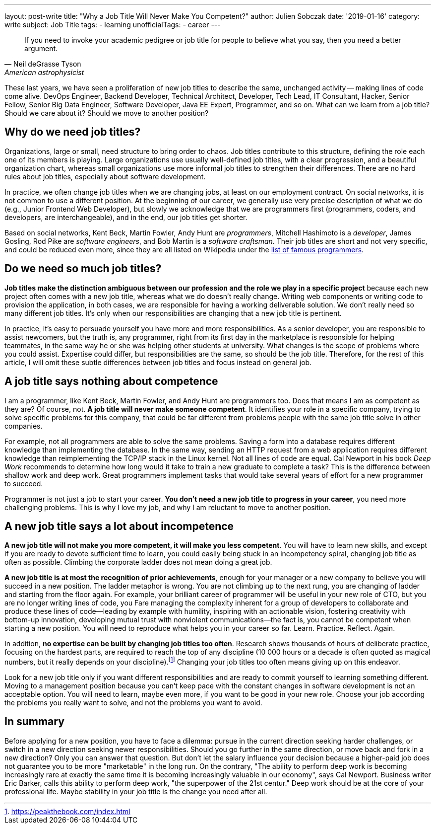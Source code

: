 ---
layout: post-write
title: "Why a Job Title Will Never Make You Competent?"
author: Julien Sobczak
date: '2019-01-16'
category: write
subject: Job Title
tags:
  - learning
unofficialTags:
  - career
---

[quote,Neil deGrasse Tyson, American astrophysicist]
____
If you need to invoke your academic pedigree or job title for people to believe what you say, then you need a better argument.
____


[.lead]
These last years, we have seen a proliferation of new job titles to describe the same, unchanged activity -- making lines of code come alive. DevOps Engineer, Backend Developer, Technical Architect, Developer, Tech Lead, IT Consultant, Hacker, Senior Fellow, Senior Big Data Engineer, Software Developer, Java EE Expert, Programmer, and so on. What can we learn from a job title? Should we care about it? Should we move to another position?


== Why do we need job titles?

Organizations, large or small, need structure to bring order to chaos. Job titles contribute to this structure, defining the role each one of its members is playing. Large organizations use usually well-defined job titles, with a clear progression, and a beautiful organization chart, whereas small organizations use more informal job titles to strengthen their differences. There are no hard rules about job titles, especially about software development.

In practice, we often change job titles when we are changing jobs, at least on our employment contract. On social networks, it is not common to use a different position. At the beginning of our career, we generally use very precise description of what we do (e.g., Junior Frontend Web Developer), but slowly we acknowledge that we are programmers first (programmers, coders, and developers, are interchangeable), and in the end, our job titles get shorter.

Based on social networks, Kent Beck, Martin Fowler, Andy Hunt are _programmers_, Mitchell Hashimoto is a _developer_, James Gosling, Rod Pike are _software engineers_, and Bob Martin is a _software craftsman_. Their job titles are short and not very specific, and could be reduced even more, since they are all listed on Wikipedia under the https://en.wikipedia.org/wiki/List_of_programmers[list of famous programmers].


== Do we need so much job titles?

*Job titles make the distinction ambiguous between our profession and the role we play in a specific project* because each new project often comes with a new job title, whereas what we do doesn't really change. Writing web components or writing code to provision the application, in both cases, we are responsible for having a working deliverable solution. We don't really need so many different job titles. It's only when our responsibilities are changing that a new job title is pertinent.

In practice, it's easy to persuade yourself you have more and more responsibilities. As a senior developer, you are responsible to assist newcomers, but the truth is, any programmer, right from its first day in the marketplace is responsible for helping teammates, in the same way he or she was helping other students at university. What changes is the scope of problems where you could assist. Expertise could differ, but responsibilities are the same, so should be the job title. Therefore, for the rest of this article, I will omit these subtle differences between job titles and focus instead on general job.


== A job title says nothing about competence

I am a programmer, like Kent Beck, Martin Fowler, and Andy Hunt are programmers too. Does that means I am as competent as they are? Of course, not. *A job title will never make someone competent*. It identifies your role in a specific company, trying to solve specific problems for this company, that could be far different from problems people with the same job title solve in other companies.

For example, not all programmers are able to solve the same problems. Saving a form into a database requires different knowledge than implementing the database. In the same way, sending an HTTP request from a web application requires different knowledge than reimplementing the TCP/IP stack in the Linux kernel. Not all lines of code are equal. Cal Newport in his book _Deep Work_ recommends to determine how long would it take to train a new graduate to complete a task? This is the difference between shallow work and deep work. Great programmers implement tasks that would take several years of effort for a new programmer to succeed.

Programmer is not just a job to start your career. *You don't need a new job title to progress in your career*, you need more challenging problems. This is why I love my job, and why I am reluctant to move to another position.


== A new job title says a lot about incompetence

*A new job title will not make you more competent, it will make you less competent*. You will have to learn new skills, and except if you are ready to devote sufficient time to learn, you could easily being stuck in an incompetency spiral, changing job title as often as possible. Climbing the corporate ladder does not mean doing a great job.

*A new job title is at most the recognition of prior achievements*, enough for your manager or a new company to believe you will succeed in a new position. The ladder metaphor is wrong. You are not climbing up to the next rung, you are changing of ladder and starting from the floor again. For example, your brilliant career of programmer will be useful in your new role of CTO, but you are no longer writing lines of code, you Fare managing the complexity inherent for a group of developers to collaborate and produce these lines of code--leading by example with humility, inspiring with an actionable vision, fostering creativity with bottom-up innovation, developing mutual trust with nonviolent communications--the fact is, you cannot be competent when starting a new position. You will need to reproduce what helps you in your career so far. Learn. Practice. Reflect. Again.

In addition, *no expertise can be built by changing job titles too often*. Research shows thousands of hours of deliberate practice, focusing on the hardest parts, are required to reach the top of any discipline (10 000 hours or a decade is often quoted as magical numbers, but it really depends on your discipline).footnote:[https://peakthebook.com/index.html] Changing your job titles too often means giving up on this endeavor.

Look for a new job title only if you want different responsibilities and are ready to commit yourself to learning something different. Moving to a management position because you can't keep pace with the constant changes in software development is not an acceptable option. You will need to learn, maybe even more, if you want to be good in your new role. Choose your job according the problems you really want to solve, and not the problems you want to avoid.


== In summary

Before applying for a new position, you have to face a dilemma: pursue in the current direction seeking harder challenges, or switch in a new direction seeking newer responsibilities. Should you go further in the same direction, or move back and fork in a new direction? Only you can answer that question. But don't let the salary influence your decision because a higher-paid job does not guarantee you to be more "marketable" in the long run. On the contrary, "The ability to perform deep work is becoming increasingly rare at exactly the same time it is becoming increasingly valuable in our economy", says Cal Newport. Business writer Eric Barker, calls this ability to perform deep work, "the superpower of the 21st centur." Deep work should be at the core of your professional life. Maybe stability in your job title is the change you need after all.
